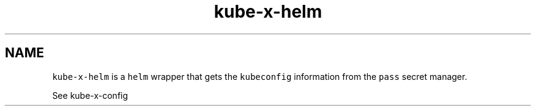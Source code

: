 .\" Automatically generated by Pandoc 2.17.1.1
.\"
.\" Define V font for inline verbatim, using C font in formats
.\" that render this, and otherwise B font.
.ie "\f[CB]x\f[]"x" \{\
. ftr V B
. ftr VI BI
. ftr VB B
. ftr VBI BI
.\}
.el \{\
. ftr V CR
. ftr VI CI
. ftr VB CB
. ftr VBI CBI
.\}
.TH "kube-x-helm" "1" "" "Version Latest" "Helm with KubeConfig"
.hy
.SH NAME
.PP
\f[V]kube-x-helm\f[R] is a \f[V]helm\f[R] wrapper that gets the
\f[V]kubeconfig\f[R] information from the \f[V]pass\f[R] secret manager.
.PP
See kube-x-config
